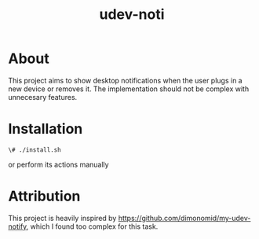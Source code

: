 #+TITLE: udev-noti

* About
This project aims to show desktop notifications when the user plugs in a new device or removes it. The implementation should not be complex with unnecesary features.

* Installation
#+BEGIN_SRC shell
\# ./install.sh
#+END_SRC

or perform its actions manually

*   Attribution
This project is heavily inspired by https://github.com/dimonomid/my-udev-notify, which I found too complex for this task.
